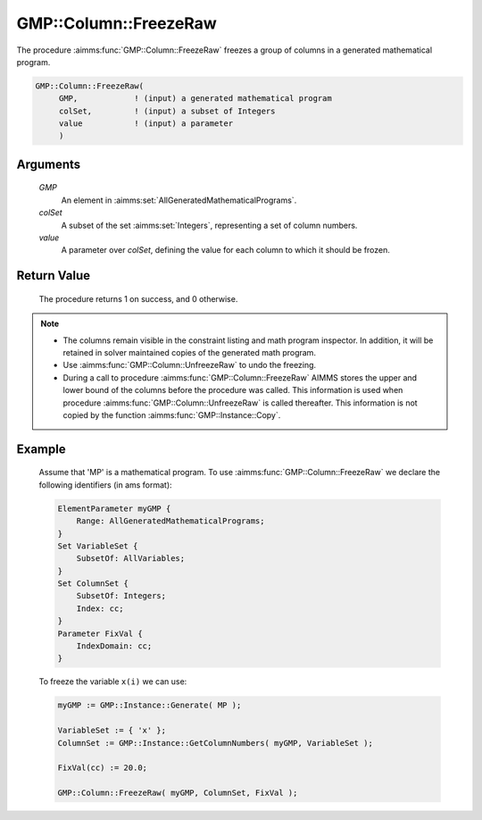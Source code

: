 .. aimms:procedure:: GMP::Column::FreezeRaw(GMP, colSet, value)

.. _GMP::Column::FreezeRaw:

GMP::Column::FreezeRaw
======================

The procedure :aimms:func:`GMP::Column::FreezeRaw` freezes a group of columns
in a generated mathematical program.

.. code-block:: aimms

    GMP::Column::FreezeRaw(
         GMP,            ! (input) a generated mathematical program
         colSet,         ! (input) a subset of Integers
         value           ! (input) a parameter
         )

Arguments
---------

    *GMP*
        An element in :aimms:set:`AllGeneratedMathematicalPrograms`.

    *colSet*
        A subset of the set :aimms:set:`Integers`, representing a set of column
        numbers.

    *value*
        A parameter over *colSet*, defining the value for each column to which
        it should be frozen.

Return Value
------------

    The procedure returns 1 on success, and 0 otherwise.

.. note::

    -  The columns remain visible in the constraint listing and math program
       inspector. In addition, it will be retained in solver maintained
       copies of the generated math program.

    -  Use :aimms:func:`GMP::Column::UnfreezeRaw` to undo the freezing.

    -  During a call to procedure :aimms:func:`GMP::Column::FreezeRaw` AIMMS stores
       the upper and lower bound of the columns before the procedure was
       called. This information is used when procedure
       :aimms:func:`GMP::Column::UnfreezeRaw` is called thereafter. This information
       is not copied by the function :aimms:func:`GMP::Instance::Copy`.

Example
-------

    Assume that 'MP' is a mathematical program. To use
    :aimms:func:`GMP::Column::FreezeRaw` we declare the following identifiers
    (in ams format):
    
    .. code-block:: aimms

               ElementParameter myGMP {
                   Range: AllGeneratedMathematicalPrograms;
               }
               Set VariableSet {
                   SubsetOf: AllVariables;
               }
               Set ColumnSet {
                   SubsetOf: Integers;
                   Index: cc;
               }
               Parameter FixVal {
                   IndexDomain: cc;
               }

    To freeze the variable ``x(i)`` we can use:

    .. code-block:: aimms

               myGMP := GMP::Instance::Generate( MP );
               
               VariableSet := { 'x' };
               ColumnSet := GMP::Instance::GetColumnNumbers( myGMP, VariableSet );
               
               FixVal(cc) := 20.0;
               
               GMP::Column::FreezeRaw( myGMP, ColumnSet, FixVal );

.. seealso::

    The routines :aimms:func:`GMP::Instance::Generate`, :aimms:func:`GMP::Instance::GetColumnNumbers`, :aimms:func:`GMP::Column::Freeze`, :aimms:func:`GMP::Column::UnfreezeRaw` and :aimms:func:`GMP::Instance::Copy`.
